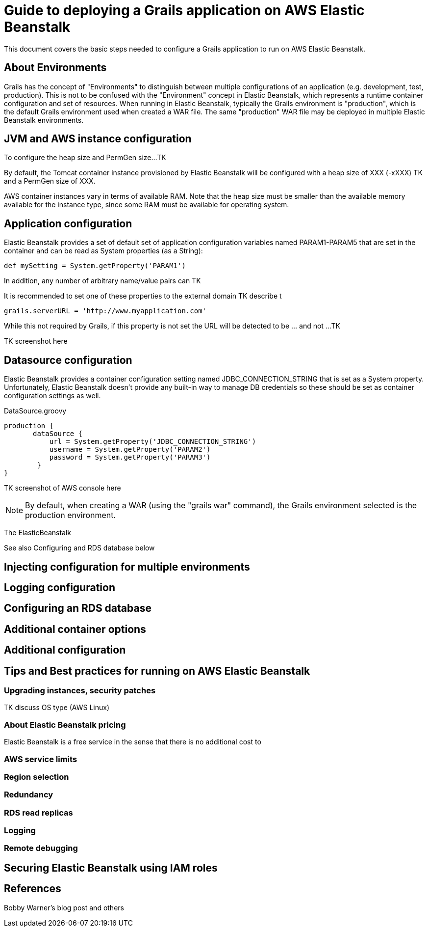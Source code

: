 = Guide to deploying a Grails application on AWS Elastic Beanstalk

This document covers the basic steps needed to configure a Grails application to run on AWS Elastic Beanstalk.

== About Environments

Grails has the concept of "Environments" to distinguish between multiple configurations of an application (e.g. development, test, production). This is not to be confused with the "Environment" concept in Elastic Beanstalk, which represents a runtime container configuration and set of resources. When running in Elastic Beanstalk, typically the Grails environment is "production", which is the default Grails environment used when created a WAR file. The same "production" WAR file may be deployed in multiple Elastic Beanstalk environments. 

== JVM and AWS instance configuration

To configure the heap size and PermGen size...TK

By default, the Tomcat container instance provisioned by Elastic Beanstalk will be configured with a heap size of XXX (-xXXX) TK and a PermGen size of XXX.

AWS container instances vary in terms of available RAM. Note that the heap size must be smaller than the available memory available for the instance type, since some RAM must be available for operating system.

== Application configuration

Elastic Beanstalk provides a set of default set of application configuration variables named +PARAM1-PARAM5+ that are set in the container and can be read as System properties (as a String):

	def mySetting = System.getProperty('PARAM1')

In addition, any number of arbitrary name/value pairs can TK

It is recommended to set one of these properties to the external domain TK describe t

	grails.serverURL = 'http://www.myapplication.com'

While this not required by Grails, if this property is not set the URL will be detected to be ... and not ...TK

TK screenshot here


== Datasource configuration

Elastic Beanstalk provides a container configuration setting named +JDBC_CONNECTION_STRING+ that is set as a System property. Unfortunately, Elastic Beanstalk doesn't provide any built-in way to manage DB credentials so these should be set as container configuration settings as well.

+DataSource.groovy+

	production {
        dataSource {
            url = System.getProperty('JDBC_CONNECTION_STRING')
            username = System.getProperty('PARAM2')
            password = System.getProperty('PARAM3')
    	}
	}

TK screenshot of AWS console here


NOTE: By default, when creating a WAR (using the "grails war" command), the Grails environment selected is the +production+ environment.

The ElasticBeanstalk

See also Configuring and RDS database below

== Injecting configuration for multiple environments


== Logging configuration


== Configuring an RDS database


== Additional container options


== Additional configuration


== Tips and Best practices for running on AWS Elastic Beanstalk


=== Upgrading instances, security patches

TK discuss OS type (AWS Linux)


=== About Elastic Beanstalk pricing

Elastic Beanstalk is a free service in the sense that there is no additional cost to


=== AWS service limits

=== Region selection

=== Redundancy

=== RDS read replicas


=== Logging 

=== Remote debugging

== Securing Elastic Beanstalk using IAM roles

== References

Bobby Warner's blog post and others

